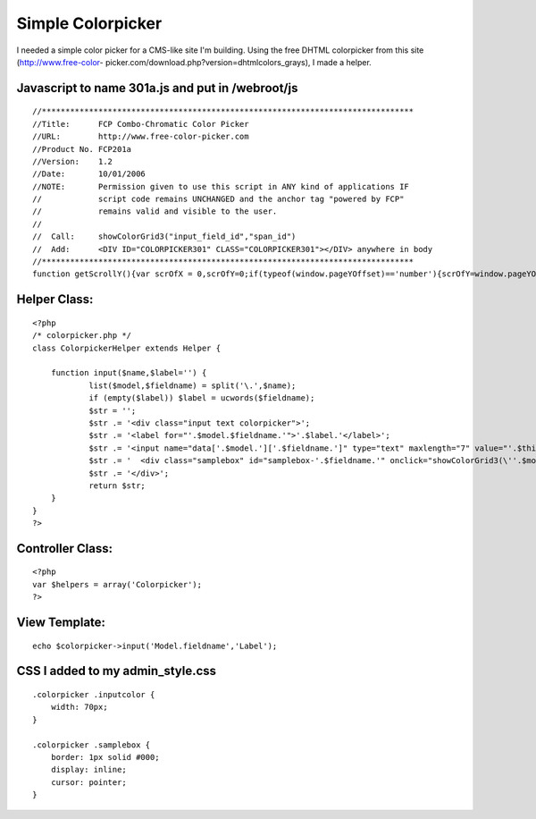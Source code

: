 Simple Colorpicker
==================

I needed a simple color picker for a CMS-like site I'm building. Using
the free DHTML colorpicker from this site (http://www.free-color-
picker.com/download.php?version=dhtmlcolors_grays), I made a helper.


Javascript to name 301a.js and put in /webroot/js
`````````````````````````````````````````````````

::

    //*******************************************************************************
    //Title:      FCP Combo-Chromatic Color Picker
    //URL:        http://www.free-color-picker.com
    //Product No. FCP201a
    //Version:    1.2
    //Date:       10/01/2006
    //NOTE:       Permission given to use this script in ANY kind of applications IF
    //            script code remains UNCHANGED and the anchor tag "powered by FCP"
    //            remains valid and visible to the user.
    //
    //  Call:     showColorGrid3("input_field_id","span_id")
    //  Add:      <DIV ID="COLORPICKER301" CLASS="COLORPICKER301"></DIV> anywhere in body
    //*******************************************************************************
    function getScrollY(){var scrOfX = 0,scrOfY=0;if(typeof(window.pageYOffset)=='number'){scrOfY=window.pageYOffset;scrOfX=window.pageXOffset;}else if(document.body&&(document.body.scrollLeft||document.body.scrollTop)){scrOfY=document.body.scrollTop;scrOfX=document.body.scrollLeft;}else if(document.documentElement&&(document.documentElement.scrollLeft||document.documentElement.scrollTop)){scrOfY=document.documentElement.scrollTop;scrOfX=document.documentElement.scrollLeft;}return scrOfY;}document.write("<style>.colorpicker301{text-align:center;visibility:hidden;display:none;position:absolute;background-color:#FFF;border:solid 1px #CCC;padding:4px;z-index:999;filter:progid:DXImageTransform.Microsoft.Shadow(color=#D0D0D0,direction=135);}.o5582brd{border-bott6om:solid 1px #DFDFDF;border-right:solid 1px #DFDFDF;padding:0;width:12px;height:14px;}a.o5582n66,.o5582n66,.o5582n66a{font-family:arial,tahoma,sans-serif;text-decoration:underline;font-size:9px;color:#666;border:none;}.o5582n66,.o5582n66a{text-align:center;text-decoration:none;}a:hover.o5582n66{text-decoration:none;color:#FFA500;cursor:pointer;}.a01p3{padding:1px 4px 1px 2px;background:whitesmoke;border:solid 1px #DFDFDF;}</style>");function gett6op6(){csBrHt=0;if(typeof(window.innerWidth)=='number'){csBrHt=window.innerHeight;}else if(document.documentElement&&(document.documentElement.clientWidth||document.documentElement.clientHeight)){csBrHt=document.documentElement.clientHeight;}else if(document.body&&(document.body.clientWidth||document.body.clientHeight)){csBrHt=document.body.clientHeight;}ctop=((csBrHt/2)-132)+getScrollY();return ctop;}function getLeft6(){var csBrWt=0;if(typeof(window.innerWidth)=='number'){csBrWt=window.innerWidth;}else if(document.documentElement&&(document.documentElement.clientWidth||document.documentElement.clientHeight)){csBrWt=document.documentElement.clientWidth;}else if(document.body&&(document.body.clientWidth||document.body.clientHeight)){csBrWt=document.body.clientWidth;}cleft=(csBrWt/2)-125;return cleft;}var nocol1="NO COLOR",clos1="CLOSE",tt6="FREE-COLOR-PICKER.COM",hm6="http://www.";hm6+=tt6;tt6="POWERED by FCP";function setCCbldID6(objID,val){document.getElementById(objID).value=val;}function setCCbldSty6(objID,prop,val){switch(prop){case "bc":if(objID!='none'){document.getElementById(objID).style.backgroundColor=val;}break;case "vs":document.getElementById(objID).style.visibility=val;break;case "ds":document.getElementById(objID).style.display=val;break;case "tp":document.getElementById(objID).style.top=val;break;case "lf":document.getElementById(objID).style.left=val;break;}}function putOBJxColor6(OBjElem,Samp,pigMent){if(pigMent!='x'){setCCbldID6(OBjElem,pigMent);setCCbldSty6(Samp,'bc',pigMent);}setCCbldSty6('colorpicker301','vs','hidden');setCCbldSty6('colorpicker301','ds','none');}function showColorGrid3(OBjElem,Sam){var objX=new Array('00','33','66','99','CC','FF');var c=0;var z='"'+OBjElem+'","'+Sam+'",""';var xl='"'+OBjElem+'","'+Sam+'","x"';var mid='';mid+='<center><table bgcolor="#FFFFFF" border="0" cellpadding="0" cellspacing="0" style="border:solid 1px #F0F0F0;padding:2px;"><tr>';mid+="<td colspan='18' align='left' style='font-size:10px;background:#6666CC;color:#FFF;font-family:arial;'> Combo-Chromatic Selection Palette</td></tr><tr><td colspan='18' align='center' style='margin:0;padding:2px;height:14px;' ><input class='o5582n66' type='text' size='10' id='o5582n66' value='#FFFFFF'><input class='o5582n66a' type='text' size='2' style='width:14px;' id='o5582n66a' onclick='javascript:alert(\"click on selected swatch below...\");' value='' style='border:solid 1px #666;'> | <a class='o5582n66' href='javascript:onclick=putOBJxColor6("+z+")'><span class='a01p3'>"+nocol1+"</span></a>    <a class='o5582n66' href='javascript:onclick=putOBJxColor6("+xl+")'><span class='a01p3'>"+clos1+"</span></a></td></tr><tr>";var br=1;for(o=0;o<6;o++){mid+='</tr><tr>';for(y=0;y<6;y++){if(y==3){mid+='</tr><tr>';}for(x=0;x<6;x++){var grid='';grid=objX[o]+objX[y]+objX[x];var b="'"+OBjElem+"', '"+Sam+"','#"+grid+"'";mid+='<td class="o5582brd" style="background-color:#'+grid+'"><a class="o5582n66"  href="javascript:onclick=putOBJxColor6('+b+');" onmouseover=javascript:document.getElementById("o5582n66").value="#'+grid+'";javascript:document.getElementById("o5582n66a").style.backgroundColor="#'+grid+'";  title="#'+grid+'"><div style="width:12px;height:14px;"></div></a></td>';c++;}}}mid+='</tr></table>';var objX=new Array('0','3','6','9','C','F');var c=0;var z='"'+OBjElem+'","'+Sam+'",""';var xl='"'+OBjElem+'","'+Sam+'","x"';mid+='<table bgcolor="#FFFFFF" border="0" cellpadding="0" cellspacing="0" style="border:solid 1px #F0F0F0;padding:1px;"><tr>';var br=0;for(y=0;y<6;y++){for(x=0;x<6;x++){if(br==18){br=0;mid+='</tr><tr>';}br++;var grid='';grid=objX[y]+objX[x]+objX[y]+objX[x]+objX[y]+objX[x];var b="'"+OBjElem+"', '"+Sam+"','#"+grid+"'";mid+='<td class="o5582brd" style="background-color:#'+grid+'"><a class="o5582n66"  href="javascript:onclick=putOBJxColor6('+b+');" onmouseover=javascript:document.getElementById("o5582n66").value="#'+grid+'";javascript:document.getElementById("o5582n66a").style.backgroundColor="#'+grid+'";  title="#'+grid+'"><div style="width:12px;height:14px;"></div></a></td>';c++;}}mid+="</tr><tr><td colspan='18' align='right' style='padding:2px;border:solid 1px #FFF;background:#FFF;'><a href='"+hm6+"' style='color:#666;font-size:8px;font-family:arial;text-decoration:none;lett6er-spacing:1px;'>"+tt6+"</a></td>";mid+='</tr></table></center>';setCCbldSty6('colorpicker301','tp','100px');document.getElementById('colorpicker301').style.top=gett6op6();document.getElementById('colorpicker301').style.left=getLeft6();setCCbldSty6('colorpicker301','vs','visible');setCCbldSty6('colorpicker301','ds','block');document.getElementById('colorpicker301').innerHTML=mid;}



Helper Class:
`````````````

::

    <?php 
    /* colorpicker.php */
    class ColorpickerHelper extends Helper {
    
    	function input($name,$label='') {
    		list($model,$fieldname) = split('\.',$name);
    		if (empty($label)) $label = ucwords($fieldname);
    		$str = '';
    		$str .= '<div class="input text colorpicker">';
    		$str .= '<label for="'.$model.$fieldname.'">'.$label.'</label>';
    		$str .= '<input name="data['.$model.']['.$fieldname.']" type="text" maxlength="7" value="'.$this->data[$model][$fieldname].'" id="'.$model.$fieldname.'" class="inputcolor" />';
    		$str .= '  <div class="samplebox" id="samplebox-'.$fieldname.'" onclick="showColorGrid3(\''.$model.$fieldname.'\',\'samplebox-'.$fieldname.'\');" style="background-color: '.$this->data[$model][$fieldname].'">        </div>';
    		$str .= '</div>';
    		return $str;
    	}
    }
    ?>



Controller Class:
`````````````````

::

    <?php 
    var $helpers = array('Colorpicker');
    ?>



View Template:
``````````````

::

    echo $colorpicker->input('Model.fieldname','Label');



CSS I added to my admin_style.css
`````````````````````````````````

::

    .colorpicker .inputcolor {
    	width: 70px;
    }
    
    .colorpicker .samplebox {
    	border: 1px solid #000;
    	display: inline;
    	cursor: pointer;
    }



.. author:: springthistle
.. categories:: articles, snippets
.. tags:: color picker,colorpicker,Snippets

